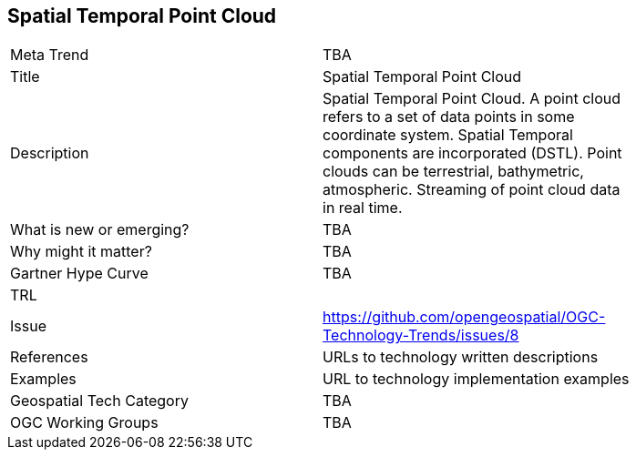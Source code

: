 <<<

== Spatial Temporal Point Cloud

<<<

[width="80%"]
|=======================
|Meta Trend	| TBA
|Title | Spatial Temporal Point Cloud
|Description | Spatial Temporal Point Cloud. A point cloud refers to a set of data points in some coordinate system. Spatial Temporal components are incorporated (DSTL). Point clouds can be terrestrial, bathymetric, atmospheric. Streaming of point cloud data in real time.
| What is new or emerging?	| TBA
| Why might it matter? | TBA
| Gartner Hype Curve | 	TBA
| TRL |
| Issue | https://github.com/opengeospatial/OGC-Technology-Trends/issues/8
|References | URLs to technology written descriptions
|Examples | URL to technology implementation examples
|Geospatial Tech Category 	| TBA
|OGC Working Groups | TBA
|=======================
